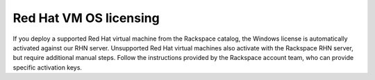 =======================
Red Hat VM OS licensing
=======================

If you deploy a supported Red Hat virtual machine from the Rackspace
catalog, the Windows license is automatically activated against our RHN
server. Unsupported Red Hat virtual machines also activate with the
Rackspace RHN server, but require additional manual steps. Follow the
instructions provided by the Rackspace account team, who can provide
specific activation keys.
